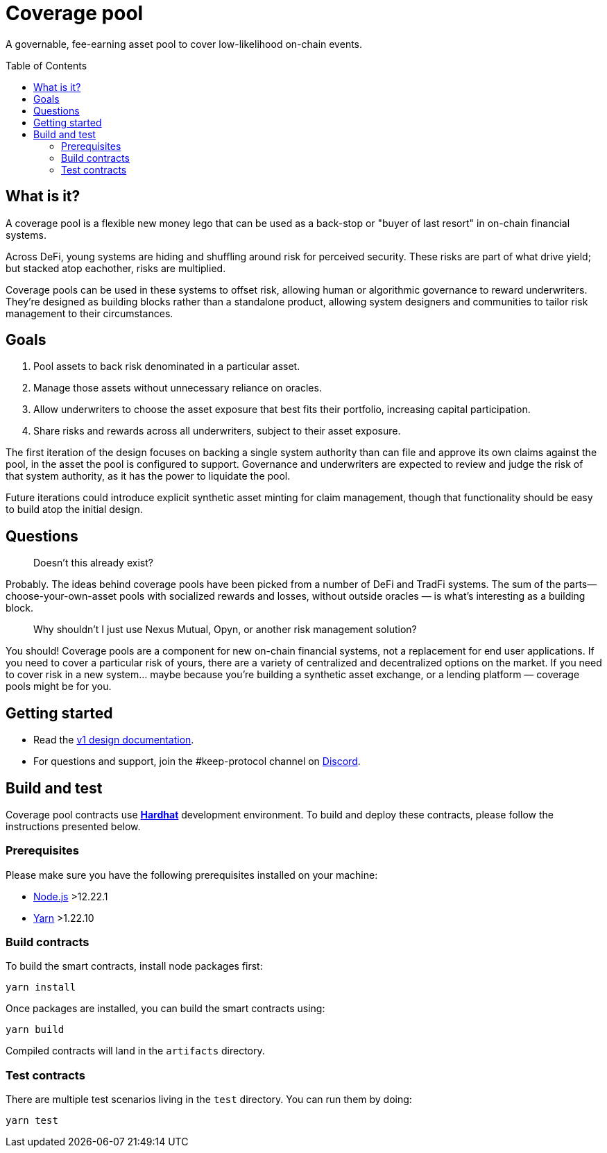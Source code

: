 :toc: macro

= Coverage pool

A governable, fee-earning asset pool to cover low-likelihood on-chain events.

toc::[]

== What is it?

A coverage pool is a flexible new money lego that can be used as a back-stop or
"buyer of last resort" in on-chain financial systems.

Across DeFi, young systems are hiding and shuffling around risk for perceived
security. These risks are part of what drive yield; but stacked atop eachother,
risks are multiplied.

Coverage pools can be used in these systems to offset risk, allowing human or
algorithmic governance to reward underwriters. They're designed as building
blocks rather than a standalone product, allowing system designers and
communities to tailor risk management to their circumstances.

== Goals

1. Pool assets to back risk denominated in a particular asset.
2. Manage those assets without unnecessary reliance on oracles.
3. Allow underwriters to choose the asset exposure that best fits their
   portfolio, increasing capital participation.
4. Share risks and rewards across all underwriters, subject to their asset
   exposure.

The first iteration of the design focuses on backing a single system authority
than can file and approve its own claims against the pool, in the asset the
pool is configured to support. Governance and underwriters are expected to
review and judge the risk of that system authority, as it has the power to
liquidate the pool.

Future iterations could introduce explicit synthetic asset minting for claim
management, though that functionality should be easy to build atop the initial
design.

== Questions

> Doesn't this already exist?

Probably. The ideas behind coverage pools have been picked from a number of
DeFi and TradFi systems. The sum of the parts— choose-your-own-asset pools with
socialized rewards and losses, without outside oracles — is what's interesting
as a building block.

> Why shouldn't I just use Nexus Mutual, Opyn, or another risk management
> solution?

You should! Coverage pools are a component for new on-chain financial systems,
not a replacement for end user applications. If you need to cover a particular
risk of yours, there are a variety of centralized and decentralized options on
the market. If you need to cover risk in a new system... maybe because you're
building a synthetic asset exchange, or a lending platform — coverage pools
might be for you.

== Getting started

* Read the link:./docs/design.adoc[v1 design documentation].
* For questions and support, join the #keep-protocol channel on
https://discord.gg/4R6RGFf[Discord].

== Build and test

Coverage pool contracts use https://hardhat.org/[*Hardhat*] development
environment. To build and deploy these contracts, please follow the instructions
presented below.

=== Prerequisites

Please make sure you have the following prerequisites installed on your machine:

- https://nodejs.org[Node.js] >12.22.1
- https://yarnpkg.com[Yarn] >1.22.10

=== Build contracts

To build the smart contracts, install node packages first:
```
yarn install
```
Once packages are installed, you can build the smart contracts using:
```
yarn build
```
Compiled contracts will land in the `artifacts` directory.

=== Test contracts

There are multiple test scenarios living in the `test` directory.
You can run them by doing:
```
yarn test
```